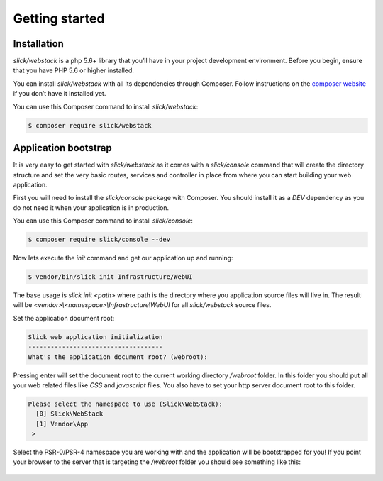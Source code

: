 .. title:: Getting started: Slick Web Stack

Getting started
===============

Installation
------------

`slick/webstack` is a php 5.6+ library that you’ll have in your project development
environment. Before you begin, ensure that you have PHP 5.6 or higher installed.

You can install `slick/webstack` with all its dependencies through Composer. Follow
instructions on the `composer website`_ if you don’t have it installed yet.

You can use this Composer command to install `slick/webstack`:

.. code-block:: bash

    $ composer require slick/webstack

Application bootstrap
---------------------

It is very easy to get started with `slick/webstack` as it comes with a `slick/console` command
that will create the directory structure and set the very basic routes, services and controller
in place from where you can start building your web application.

First you will need to install the `slick/console` package with Composer. You should install it
as a `DEV` dependency as you do not need it when your application is in production.

You can use this Composer command to install `slick/console`:

.. code-block:: bash

    $ composer require slick/console --dev

Now lets execute the `init` command and get our application up and running:

.. code-block:: bash

    $ vendor/bin/slick init Infrastructure/WebUI

The base usage is `slick init <path>` where path is the directory where you application
source files will live in. The result will be `<vendor>\\<namespace>\\Infrastructure\\WebUI`
for all `slick/webstack` source files.

Set the application document root:

.. code-block:: bash

    Slick web application initialization
    ------------------------------------
    What's the application document root? (webroot):

Pressing enter will set the document root to the current working directory `/webroot` folder.
In this folder you should put all your web related files like `CSS` and `javascript` files.
You also have to set your http server document root to this folder.

.. code-block:: bash

    Please select the namespace to use (Slick\WebStack):
      [0] Slick\WebStack
      [1] Vendor\App
     >

Select the PSR-0/PSR-4 namespace you are working with and the application will be bootstrapped
for you!
If you point your browser to the server that is targeting the `/webroot` folder you should see
something like this:

.. figure:: firefox-index.png

.. _composer website: https://getcomposer.org/download/